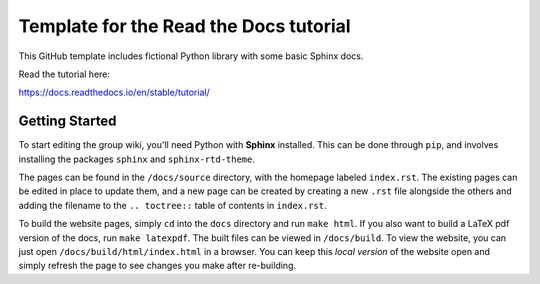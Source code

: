 Template for the Read the Docs tutorial
=======================================

This GitHub template includes fictional Python library
with some basic Sphinx docs.

Read the tutorial here:

https://docs.readthedocs.io/en/stable/tutorial/

Getting Started
---------------

To start editing the group wiki, you'll need Python with **Sphinx** installed.
This can be done through ``pip``, and involves installing the packages ``sphinx``
and ``sphinx-rtd-theme``.

The pages can be found in the ``/docs/source`` directory, with the homepage
labeled ``index.rst``.
The existing pages can be edited in place to update them, and a new page can be
created by creating a new ``.rst`` file alongside the others and adding the
filename to the ``.. toctree::`` table of contents in ``index.rst``.

To build the website pages, simply ``cd`` into the ``docs`` directory and run
``make html``.
If you also want to build a LaTeX pdf version of the docs, run ``make latexpdf``.
The built files can be viewed in ``/docs/build``.
To view the website, you can just open ``/docs/build/html/index.html`` in a
browser.
You can keep this *local version* of the website open and simply refresh the
page to see changes you make after re-building.

